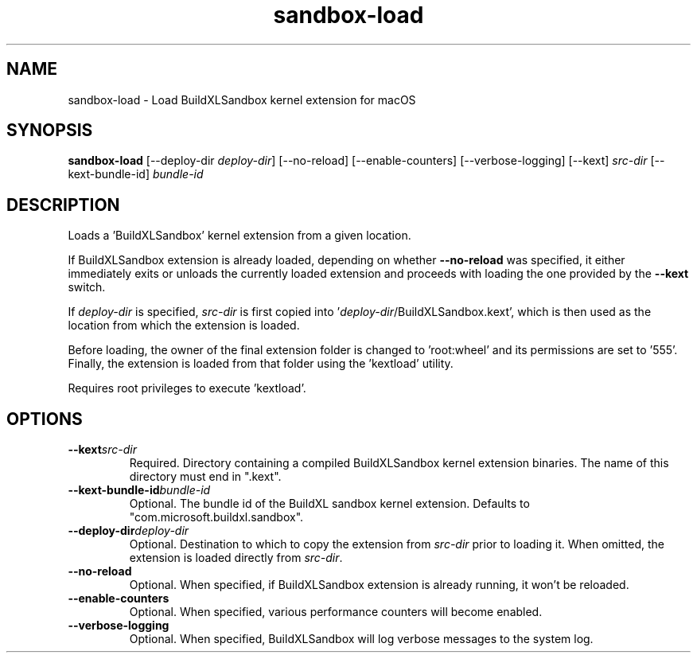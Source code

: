 .TH sandbox-load 1 "" "" "BuildXL User Guide"
.SH NAME
sandbox-load \- Load BuildXLSandbox kernel extension for macOS
.SH SYNOPSIS
.B sandbox-load
[--deploy-dir\fR \fIdeploy-dir\fR]
[--no-reload]
[--enable-counters]
[--verbose-logging]
[--kext] \fIsrc-dir\fR
[--kext-bundle-id] \fIbundle-id\fR
.SH DESCRIPTION
Loads a 'BuildXLSandbox' kernel extension from a given location.

If BuildXLSandbox extension is already loaded, depending on whether \fB--no-reload\fR was specified,
it either immediately exits or unloads the currently loaded extension and proceeds with loading the one
provided by the \fB--kext\fR switch.

If \fIdeploy-dir\fR is specified, \fIsrc-dir\fR is first copied into '\fIdeploy-dir\fR/BuildXLSandbox.kext',
which is then used as the location from which the extension is loaded.

Before loading, the owner of the final extension folder is changed to 'root:wheel' and its permissions are
set to '555'.  Finally, the extension is loaded from that folder using the 'kextload' utility.

Requires root privileges to execute 'kextload'.
.SH OPTIONS
.TP
.BI --kext "src-dir"
Required.  Directory containing a compiled BuildXLSandbox kernel extension binaries.
The name of this directory must end in ".kext".
.TP
.BI --kext-bundle-id "bundle-id"
Optional.  The bundle id of the BuildXL sandbox kernel extension.  Defaults to "com.microsoft.buildxl.sandbox".
.TP
.BI --deploy-dir "deploy-dir"
Optional.  Destination to which to copy the extension from \fIsrc-dir\fR prior to loading it.
When omitted, the extension is loaded directly from \fIsrc-dir\fR.
.TP
.BI --no-reload
Optional.  When specified, if BuildXLSandbox extension is already running, it won't be reloaded.
.TP
.BI --enable-counters
Optional.  When specified, various performance counters will become enabled.
.TP
.BI --verbose-logging
Optional.  When specified, BuildXLSandbox will log verbose messages to the system log.